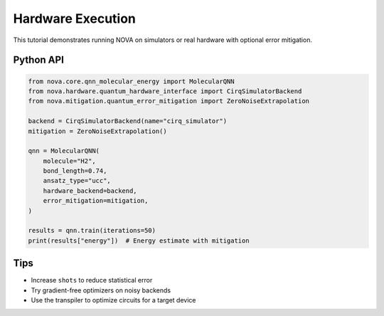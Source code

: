 Hardware Execution
==================

This tutorial demonstrates running NOVA on simulators or real hardware with optional error mitigation.

Python API
----------

.. code-block:: python

   from nova.core.qnn_molecular_energy import MolecularQNN
   from nova.hardware.quantum_hardware_interface import CirqSimulatorBackend
   from nova.mitigation.quantum_error_mitigation import ZeroNoiseExtrapolation

   backend = CirqSimulatorBackend(name="cirq_simulator")
   mitigation = ZeroNoiseExtrapolation()

   qnn = MolecularQNN(
       molecule="H2",
       bond_length=0.74,
       ansatz_type="ucc",
       hardware_backend=backend,
       error_mitigation=mitigation,
   )

   results = qnn.train(iterations=50)
   print(results["energy"])  # Energy estimate with mitigation

Tips
----

- Increase ``shots`` to reduce statistical error
- Try gradient-free optimizers on noisy backends
- Use the transpiler to optimize circuits for a target device
